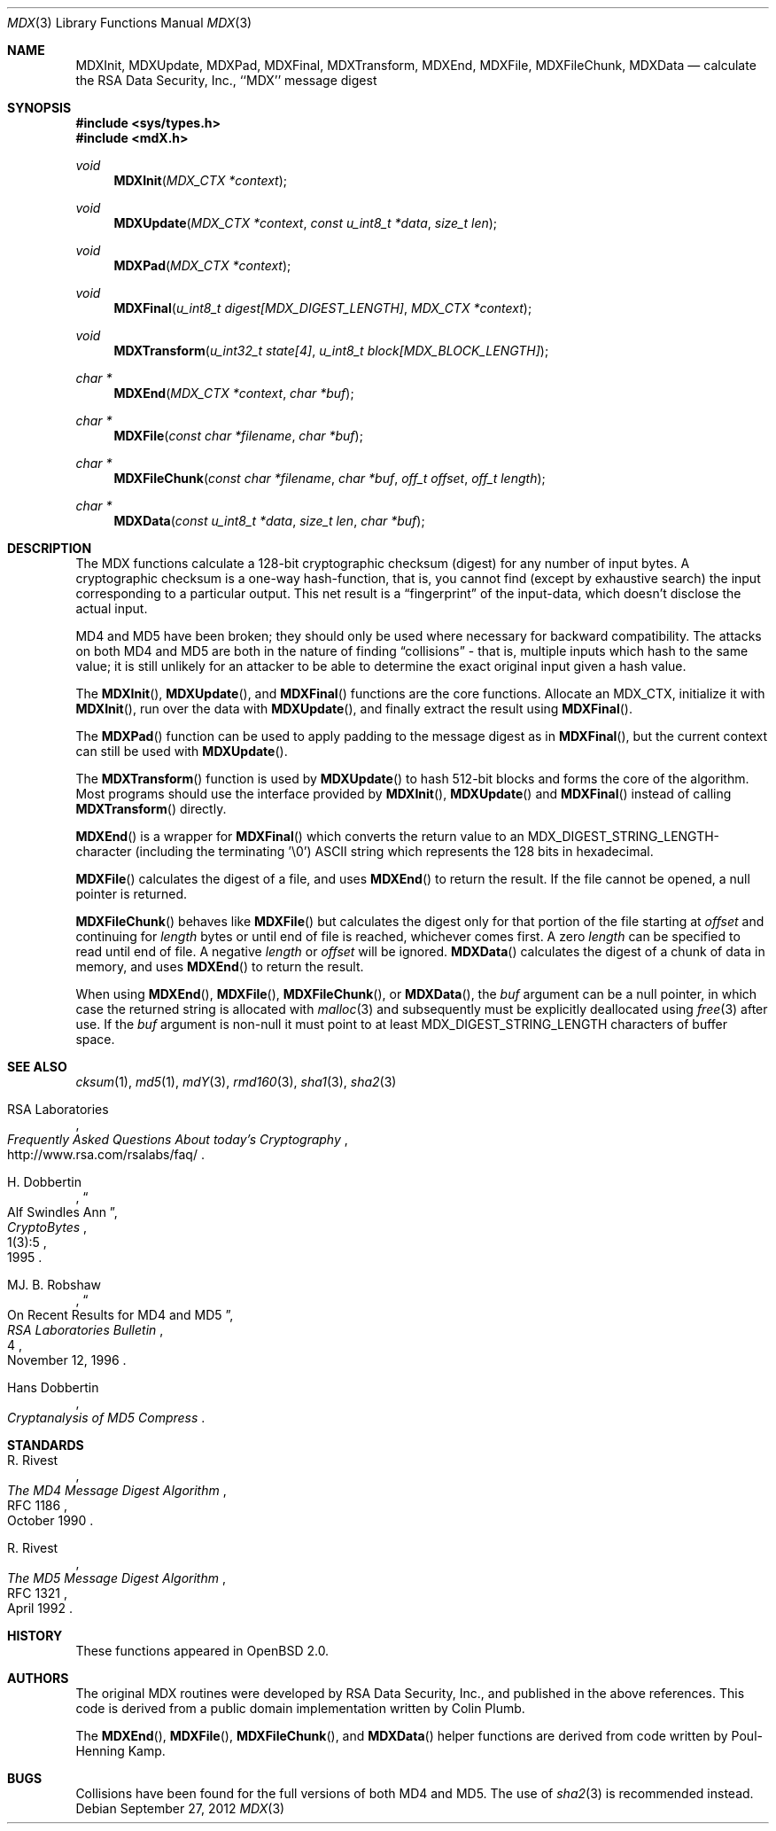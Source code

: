 .\"
.\" ----------------------------------------------------------------------------
.\" "THE BEER-WARE LICENSE" (Revision 42):
.\" <phk@login.dkuug.dk> wrote this file.  As long as you retain this notice you
.\" can do whatever you want with this stuff. If we meet some day, and you think
.\" this stuff is worth it, you can buy me a beer in return.   Poul-Henning Kamp
.\" ----------------------------------------------------------------------------
.\"
.\" 	$OpenBSD: mdX.3,v 1.13 2012/09/27 11:31:57 jmc Exp $
.\"
.Dd $Mdocdate: September 27 2012 $
.Dt MDX 3
.Os
.Sh NAME
.Nm MDXInit ,
.Nm MDXUpdate ,
.Nm MDXPad ,
.Nm MDXFinal ,
.Nm MDXTransform ,
.Nm MDXEnd ,
.Nm MDXFile ,
.Nm MDXFileChunk ,
.Nm MDXData
.Nd calculate the RSA Data Security, Inc., ``MDX'' message digest
.Sh SYNOPSIS
.In sys/types.h
.In mdX.h
.Ft void
.Fn MDXInit "MDX_CTX *context"
.Ft void
.Fn MDXUpdate "MDX_CTX *context" "const u_int8_t *data" "size_t len"
.Ft void
.Fn MDXPad "MDX_CTX *context"
.Ft void
.Fn MDXFinal "u_int8_t digest[MDX_DIGEST_LENGTH]" "MDX_CTX *context"
.Ft void
.Fn MDXTransform "u_int32_t state[4]" "u_int8_t block[MDX_BLOCK_LENGTH]"
.Ft "char *"
.Fn MDXEnd "MDX_CTX *context" "char *buf"
.Ft "char *"
.Fn MDXFile "const char *filename" "char *buf"
.Ft "char *"
.Fn MDXFileChunk "const char *filename" "char *buf" "off_t offset" "off_t length"
.Ft "char *"
.Fn MDXData "const u_int8_t *data" "size_t len" "char *buf"
.Sh DESCRIPTION
The MDX functions calculate a 128-bit cryptographic checksum (digest)
for any number of input bytes.
A cryptographic checksum is a one-way
hash-function, that is, you cannot find (except by exhaustive search)
the input corresponding to a particular output.
This net result is a
.Dq fingerprint
of the input-data, which doesn't disclose the actual input.
.Pp
MD4 and MD5 have been broken; they should only be used where necessary for
backward compatibility.
The attacks on both MD4 and MD5
are both in the nature of finding
.Dq collisions
\- that is, multiple
inputs which hash to the same value; it is still unlikely for an attacker
to be able to determine the exact original input given a hash value.
.Pp
The
.Fn MDXInit ,
.Fn MDXUpdate ,
and
.Fn MDXFinal
functions are the core functions.
Allocate an MDX_CTX, initialize it with
.Fn MDXInit ,
run over the data with
.Fn MDXUpdate ,
and finally extract the result using
.Fn MDXFinal .
.Pp
The
.Fn MDXPad
function can be used to apply padding to the message digest as in
.Fn MDXFinal ,
but the current context can still be used with
.Fn MDXUpdate .
.Pp
The
.Fn MDXTransform
function is used by
.Fn MDXUpdate
to hash 512-bit blocks and forms the core of the algorithm.
Most programs should use the interface provided by
.Fn MDXInit ,
.Fn MDXUpdate
and
.Fn MDXFinal
instead of calling
.Fn MDXTransform
directly.
.Pp
.Fn MDXEnd
is a wrapper for
.Fn MDXFinal
which converts the return value to an MDX_DIGEST_STRING_LENGTH-character
(including the terminating '\e0')
.Tn ASCII
string which represents the 128 bits in hexadecimal.
.Pp
.Fn MDXFile
calculates the digest of a file, and uses
.Fn MDXEnd
to return the result.
If the file cannot be opened, a null pointer is returned.
.Pp
.Fn MDXFileChunk
behaves like
.Fn MDXFile
but calculates the digest only for that portion of the file starting at
.Fa offset
and continuing for
.Fa length
bytes or until end of file is reached, whichever comes first.
A zero
.Fa length
can be specified to read until end of file.
A negative
.Fa length
or
.Fa offset
will be ignored.
.Fn MDXData
calculates the digest of a chunk of data in memory, and uses
.Fn MDXEnd
to return the result.
.Pp
When using
.Fn MDXEnd ,
.Fn MDXFile ,
.Fn MDXFileChunk ,
or
.Fn MDXData ,
the
.Ar buf
argument can be a null pointer, in which case the returned string
is allocated with
.Xr malloc 3
and subsequently must be explicitly deallocated using
.Xr free 3
after use.
If the
.Ar buf
argument is non-null it must point to at least MDX_DIGEST_STRING_LENGTH
characters of buffer space.
.Sh SEE ALSO
.Xr cksum 1 ,
.Xr md5 1 ,
.Xr mdY 3 ,
.Xr rmd160 3 ,
.Xr sha1 3 ,
.Xr sha2 3
.Rs
.%A RSA Laboratories
.%T Frequently Asked Questions About today's Cryptography
.%U http://www.rsa.com/rsalabs/faq/
.Re
.Rs
.%A H. Dobbertin
.%D 1995
.%J CryptoBytes
.%N 1(3):5
.%T Alf Swindles Ann
.Re
.Rs
.%A MJ. B. Robshaw
.%D November 12, 1996
.%J RSA Laboratories Bulletin
.%N 4
.%T On Recent Results for MD4 and MD5
.Re
.Rs
.%A Hans Dobbertin
.%T Cryptanalysis of MD5 Compress
.Re
.Sh STANDARDS
.Rs
.%A R. Rivest
.%D October 1990
.%R RFC 1186
.%T The MD4 Message Digest Algorithm
.Re
.Pp
.Rs
.%A R. Rivest
.%D April 1992
.%R RFC 1321
.%T The MD5 Message Digest Algorithm
.Re
.Sh HISTORY
These functions appeared in
.Ox 2.0 .
.Sh AUTHORS
The original MDX routines were developed by
.Tn RSA
Data Security, Inc., and published in the above references.
This code is derived from a public domain implementation written by Colin Plumb.
.Pp
The
.Fn MDXEnd ,
.Fn MDXFile ,
.Fn MDXFileChunk ,
and
.Fn MDXData
helper functions are derived from code written by Poul-Henning Kamp.
.Sh BUGS
Collisions have been found for the full versions of both MD4 and MD5.
The use of
.Xr sha2 3
is recommended instead.
